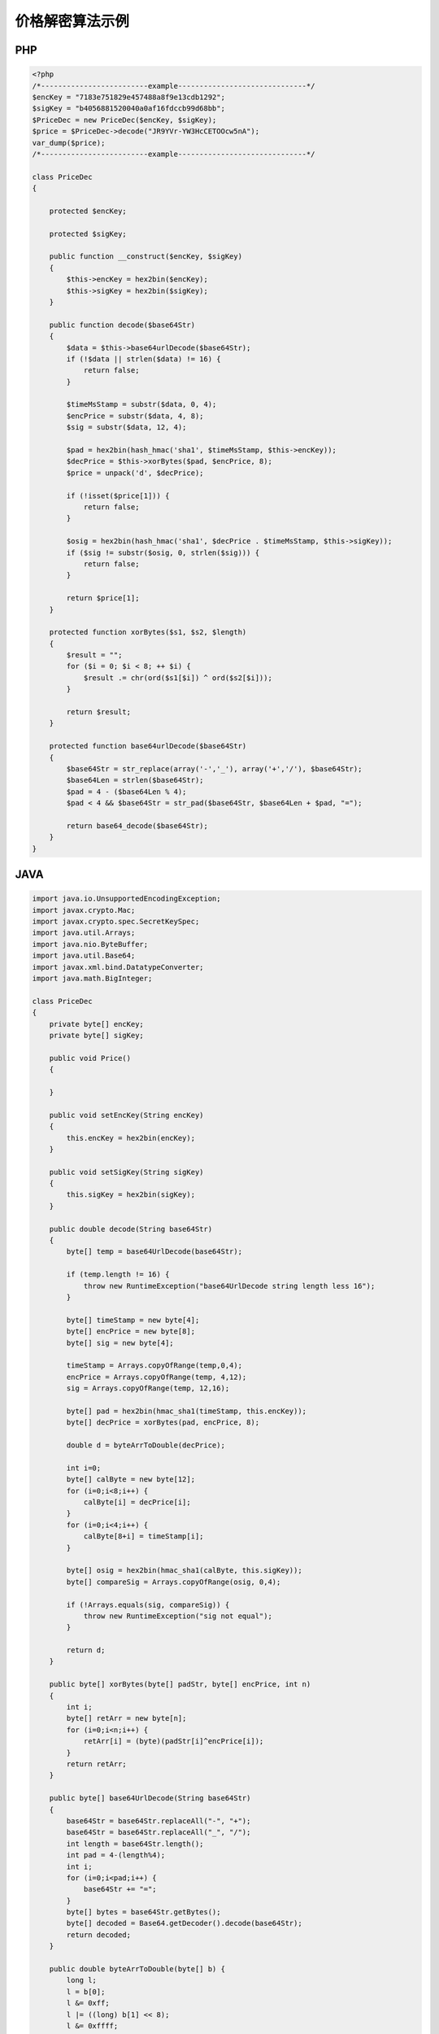 价格解密算法示例
================

PHP
---

.. sourcecode:: php

		<?php
		/*-------------------------example------------------------------*/
		$encKey = "7183e751829e457488a8f9e13cdb1292";
		$sigKey = "b4056881520040a0af16fdccb99d68bb";
		$PriceDec = new PriceDec($encKey, $sigKey);
		$price = $PriceDec->decode("JR9YVr-YW3HcCETOOcw5nA");
		var_dump($price);
		/*-------------------------example------------------------------*/

		class PriceDec
		{

		    protected $encKey;

		    protected $sigKey;

		    public function __construct($encKey, $sigKey)
		    {
		        $this->encKey = hex2bin($encKey);
		        $this->sigKey = hex2bin($sigKey);
		    }

		    public function decode($base64Str)
		    {
		        $data = $this->base64urlDecode($base64Str);
		        if (!$data || strlen($data) != 16) {
		            return false;
		        }
		        
		        $timeMsStamp = substr($data, 0, 4);
		        $encPrice = substr($data, 4, 8);
		        $sig = substr($data, 12, 4);
		        
		        $pad = hex2bin(hash_hmac('sha1', $timeMsStamp, $this->encKey));
		        $decPrice = $this->xorBytes($pad, $encPrice, 8);
		        $price = unpack('d', $decPrice);
		        
		        if (!isset($price[1])) {
		            return false;
		        }
		        
		        $osig = hex2bin(hash_hmac('sha1', $decPrice . $timeMsStamp, $this->sigKey));
		        if ($sig != substr($osig, 0, strlen($sig))) {
		            return false;
		        }
		        
		        return $price[1];
		    }

		    protected function xorBytes($s1, $s2, $length)
		    {
		        $result = "";
		        for ($i = 0; $i < 8; ++ $i) {
		            $result .= chr(ord($s1[$i]) ^ ord($s2[$i]));
		        }
		        
		        return $result;
		    }

		    protected function base64urlDecode($base64Str)
		    {
		        $base64Str = str_replace(array('-','_'), array('+','/'), $base64Str);
		        $base64Len = strlen($base64Str);
		        $pad = 4 - ($base64Len % 4);
		        $pad < 4 && $base64Str = str_pad($base64Str, $base64Len + $pad, "=");
		        
		        return base64_decode($base64Str);
		    }
		}

JAVA
-----

.. sourcecode:: java

		import java.io.UnsupportedEncodingException;  
		import javax.crypto.Mac;  
		import javax.crypto.spec.SecretKeySpec;
		import java.util.Arrays;
		import java.nio.ByteBuffer;
		import java.util.Base64;  
		import javax.xml.bind.DatatypeConverter;
		import java.math.BigInteger;

		class PriceDec
		{
		    private byte[] encKey;
		    private byte[] sigKey;

		    public void Price()
		    {

		    }

		    public void setEncKey(String encKey)
		    {
		        this.encKey = hex2bin(encKey);
		    }

		    public void setSigKey(String sigKey)
		    {
		        this.sigKey = hex2bin(sigKey);
		    }

		    public double decode(String base64Str)
		    {
		        byte[] temp = base64UrlDecode(base64Str);

		        if (temp.length != 16) {
		            throw new RuntimeException("base64UrlDecode string length less 16"); 
		        }

		        byte[] timeStamp = new byte[4];
		        byte[] encPrice = new byte[8];
		        byte[] sig = new byte[4];
		        
		        timeStamp = Arrays.copyOfRange(temp,0,4);
		        encPrice = Arrays.copyOfRange(temp, 4,12);
		        sig = Arrays.copyOfRange(temp, 12,16);

		        byte[] pad = hex2bin(hmac_sha1(timeStamp, this.encKey));
		        byte[] decPrice = xorBytes(pad, encPrice, 8);

		        double d = byteArrToDouble(decPrice);

		        int i=0;
		        byte[] calByte = new byte[12];
		        for (i=0;i<8;i++) {
		            calByte[i] = decPrice[i];
		        }
		        for (i=0;i<4;i++) {
		            calByte[8+i] = timeStamp[i];
		        }

		        byte[] osig = hex2bin(hmac_sha1(calByte, this.sigKey));
		        byte[] compareSig = Arrays.copyOfRange(osig, 0,4);

		        if (!Arrays.equals(sig, compareSig)) {
		            throw new RuntimeException("sig not equal");
		        }

		        return d;
		    }

		    public byte[] xorBytes(byte[] padStr, byte[] encPrice, int n)
		    {
		        int i;  
		        byte[] retArr = new byte[n];
		        for (i=0;i<n;i++) {
		            retArr[i] = (byte)(padStr[i]^encPrice[i]);
		        }
		        return retArr;
		    }

		    public byte[] base64UrlDecode(String base64Str)
		    {
		        base64Str = base64Str.replaceAll("-", "+");
		        base64Str = base64Str.replaceAll("_", "/");
		        int length = base64Str.length();
		        int pad = 4-(length%4);
		        int i;
		        for (i=0;i<pad;i++) {
		            base64Str += "=";
		        }
		        byte[] bytes = base64Str.getBytes();
		        byte[] decoded = Base64.getDecoder().decode(base64Str);
		        return decoded;
		    }

		    public double byteArrToDouble(byte[] b) {   
		        long l;   
		        l = b[0];   
		        l &= 0xff;   
		        l |= ((long) b[1] << 8);   
		        l &= 0xffff;   
		        l |= ((long) b[2] << 16);   
		        l &= 0xffffff;   
		        l |= ((long) b[3] << 24);   
		        l &= 0xffffffffl;  
		        l |= ((long) b[4] << 32);   
		        l &= 0xffffffffffl;   
		        l |= ((long) b[5] << 40);   
		        l &= 0xffffffffffffl;   
		        l |= ((long) b[6] << 48);   
		        l &= 0xffffffffffffffl;   
		        l |= ((long) b[7] << 56);   
		        return Double.longBitsToDouble(l);  
		    }

		    public byte[] hex2bin(String hex) {
		        char[] hex2char = hex.toCharArray();
		        byte[] bytes = new byte[hex.length() / 2];
		        int temp;
		        for (int i = 0; i < bytes.length; i++) {
		            temp = Character.digit(hex2char[2 * i], 16) * 16;
		            temp += Character.digit(hex2char[2 * i + 1],16);
		            bytes[i] = (byte) (temp & 0xff);
		        }
		        return bytes;
		    }

		    private String hmac_sha1(byte[] value, byte[] key) {  
		        try {  
		            byte[] keyBytes = key;          
		            SecretKeySpec signingKey = new SecretKeySpec(keyBytes, "HmacSHA1");  
		            Mac mac = Mac.getInstance("HmacSHA1");  
		            mac.init(signingKey);  
		            byte[] rawHmac = mac.doFinal(value);  
		            String hexBytes = DatatypeConverter.printHexBinary(rawHmac); 
		            return hexBytes;  
		        } catch (Exception e) {  
		            throw new RuntimeException(e);  
		        }  
		    }  
		}


		/**----------------begin使用范例---------------------**/
		public class pricedec{
		    public static void main(String args[]) {
		        
		        PriceDec p = new PriceDec();
		        p.setEncKey("7183e751829e457488a8f9e13cdb1292");
		        p.setSigKey("b4056881520040a0af16fdccb99d68bb");

		        String base64Str = "JR9YVr-YW3HcCETOOcw5nA";
		        System.out.println(p.decode(base64Str));
		    }
		}
		/**----------------end  使用范例---------------------**/

golang
------

.. sourcecode:: go

		package main

		import (
			"bytes"
			"crypto/hmac"
			"crypto/sha1"
			"encoding/base64"
			"encoding/binary"
			"encoding/hex"
			"errors"
			"fmt"
			"strings"
		)

		func main() {
			fmt.Println(Decode("fa4cb7dce5784c369caf61fa93e3185a", "1ce14bcd923246caa14e3fb9e06f9d79", "s6xCVl2H6xxY26wF3mA-HA"))
		}

		func Decode(dec_key, sig_key, price_enc string) (float64, error) {
			data, err := base64url_decode(price_enc)
			if err != nil {
				return 0, err
			}

			if len(data) != 16 {
				return 0, errors.New("Illegal base64 string")
			}

			time_ms_stamp_bytes := data[:4]
			enc_price := data[4:12]
			sig := data[12:16]

			dec_key_bytes := hex2bin(dec_key)

			pad := sha1_hmac(time_ms_stamp_bytes, dec_key_bytes)
			dec_price := xor_bytes(pad, enc_price, 8)

			var price float64

			dec_price_buf := bytes.NewBuffer(dec_price)
			binary.Read(dec_price_buf, binary.LittleEndian, &price)

			//校验
			sig_key_bytes := hex2bin(sig_key)
			osig := sha1_hmac(append(dec_price, time_ms_stamp_bytes...), sig_key_bytes)
			if bytes.Compare(sig, osig[:len(sig)]) == 0 {
				//校验成功
				return price, nil
			}

			return price, errors.New("signature is illegal")
		}

		func xor_bytes(b1, b2 []byte, length int) []byte {
			new_b := make([]byte, length)
			for i := 0; i < length; i++ {
				new_b[i] = b1[i] ^ b2[i]
			}
			return new_b
		}

		func hex2bin(s string) []byte {
			ret, _ := hex.DecodeString(s)
			return ret
		}

		func sha1_hmac(data, key []byte) []byte {
			mac := hmac.New(sha1.New, key)
			mac.Write(data)
			return mac.Sum(nil)
		}

		func base64url_encode(data []byte) string {
			ret := base64.StdEncoding.EncodeToString(data)
			return strings.Map(func(r rune) rune {
				switch r {
				case '+':
					return '-'
				case '/':
					return '_'
				}

				return r
			}, ret)
		}

		func base64url_decode(s string) ([]byte, error) {
			base64Str := strings.Map(func(r rune) rune {
				switch r {
				case '-':
					return '+'
				case '_':
					return '/'
				}

				return r
			}, s)

			if pad := len(base64Str) % 4; pad > 0 {
				base64Str += strings.Repeat("=", 4-pad)
			}

			return base64.StdEncoding.DecodeString(base64Str)
		}

C#
--

.. sourcecode:: c#

		using System;
		using System.Linq; 
		using System.Security.Cryptography;

		class demo
		{
			public static void Main(string[] args)
			{
				PriceDec a = new PriceDec();    
				Console.WriteLine(a.decode("7183e751829e457488a8f9e13cdb1292","b4056881520040a0af16fdccb99d68bb","JR9YVr-YW3HcCETOOcw5nA"));
				Console.ReadKey(true);
			}
		}
			
		public class PriceDec
		{
			
			public double decode(string enc_key, string sig_key, string price)
			{
				byte[] data = this.base64UrlDecode(price);
				if (data==null|| data.Length != 16)
				{
					throw new ArgumentException("The price is not a valid string");
				}
				
				byte[] encKey = hex2Bin(enc_key);
				byte[] sigKye = hex2Bin(sig_key);
				
				byte[] timeMsStamp = data.Take(4).ToArray();
				byte[] encPrice = data.Skip(4).Take(8).ToArray();
				byte[] sig = data.Skip(12).Take(4).ToArray();
				
				byte[] pad = hash_hmac(timeMsStamp, encKey);
				byte[] dec_price= xorBytes(pad, encPrice, 8);

				byte[] osigData = new byte[dec_price.Length + timeMsStamp.Length];
				dec_price.CopyTo(osigData,0);
				timeMsStamp.CopyTo(osigData, dec_price.Length);
				byte[] osig = hash_hmac(osigData, sigKye);
				
				if(!sig.SequenceEqual(osig.Take(4).ToArray())){
					throw new ArgumentException("The price is not a complete string");
				}
				
				return BitConverter.ToDouble(dec_price, 0);
			}
			
			private byte[] hex2Bin(string hexdata)
			{
				if (hexdata == null)
					throw new ArgumentNullException("hexdata");
				if (hexdata.Length % 2 != 0)
					throw new ArgumentException("hexdata should have even length");

				byte[] bytes = new byte[hexdata.Length / 2];
				for (int i = 0; i < hexdata.Length; i += 2)
					bytes[i / 2] = (byte)(HexValue(hexdata[i]) * 0x10
					                      + HexValue(hexdata[i + 1]));
				return bytes;
			}

			static int HexValue(char c)
			{
				int ch = (int)c;
				if (ch >= (int)'0' && ch <= (int)'9')
					return ch - (int)'0';
				if (ch >= (int)'a' && ch <= (int)'f')
					return ch - (int)'a' + 10;
				if (ch >= (int)'A' && ch <= (int)'F')
					return ch - (int)'A' + 10;
				throw new ArgumentException("Not a hexadecimal digit.");
			}


			private byte[] hash_hmac(byte[] signatureString, byte[] secretKey, bool raw_output = false)
			{
				HMACSHA1 hmac = new HMACSHA1(secretKey);
				hmac.ComputeHash(signatureString);
				return hmac.Hash;
			}

			protected byte[] xorBytes(byte[] s1, byte[] s2, int length)
			{
				byte[] result = new byte[length];
				for (int i = 0; i < length; i++)
				{
					result[i] = Convert.ToByte((int)s1[i] ^  (int)s2[i]);
				}
				return result;
			}

			protected byte[] base64UrlDecode(string base64Str)
			{
				base64Str = base64Str.Replace("-", "+");
				base64Str = base64Str.Replace("_", "/");
				int base64Len = base64Str.Length;
				int pad = 4 - (base64Len % 4);
				if (pad < 4) base64Str = base64Str.PadRight(base64Len + pad, '=');
				return Convert.FromBase64String(base64Str);
			}
		}
